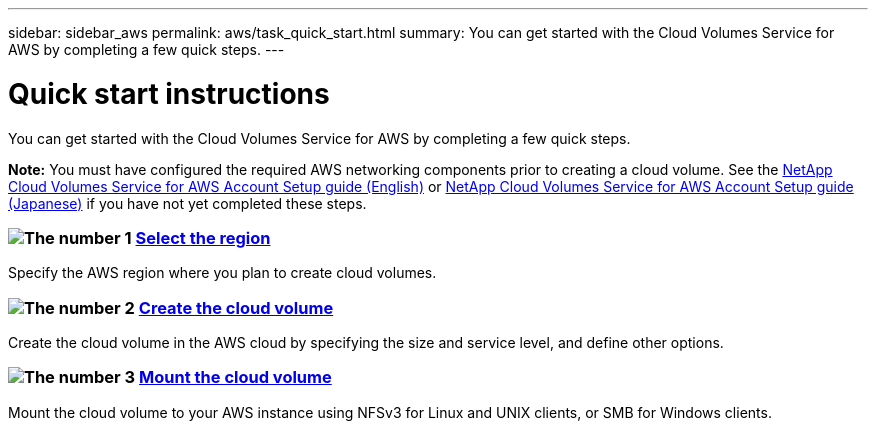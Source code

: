 ---
sidebar: sidebar_aws
permalink: aws/task_quick_start.html
summary: You can get started with the Cloud Volumes Service for AWS by completing a few quick steps.
---

= Quick start instructions
:hardbreaks:
:nofooter:
:icons: font
:linkattrs:
:imagesdir: ./media/
:keywords: cloud volumes, amazon web services, AWS, documentation, help

[.lead]
You can get started with the Cloud Volumes Service for AWS by completing a few quick steps.

*Note:* You must have configured the required AWS networking components prior to creating a cloud volume. See the link:media/cvs_aws_account_setup.pdf[NetApp Cloud Volumes Service for AWS Account Setup guide (English)^] or link:media/cvs_aws_account_setup_jaJP[NetApp Cloud Volumes Service for AWS Account Setup guide (Japanese)^] if you have not yet completed these steps.

[discrete]
=== image:number1.png[The number 1] link:task_selecting_region.html[Select the region]
[role="quick-margin-para"]
Specify the AWS region where you plan to create cloud volumes.

[discrete]
=== image:number2.png[The number 2] link:task_creating_cloud_volumes_for_aws.html[Create the cloud volume]
[role="quick-margin-para"]
Create the cloud volume in the AWS cloud by specifying the size and service level, and define other options.

[discrete]
=== image:number3.png[The number 3] link:task_mounting_cloud_volumes_for_aws.html[Mount the cloud volume]
[role="quick-margin-para"]
Mount the cloud volume to your AWS instance using NFSv3 for Linux and UNIX clients, or SMB for Windows clients.
